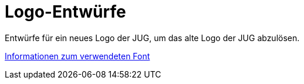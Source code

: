 = Logo-Entwürfe

Entwürfe für ein neues Logo der JUG, um das alte Logo
der JUG abzulösen.

link:verwendeter-font.adoc[Informationen zum verwendeten Font]
